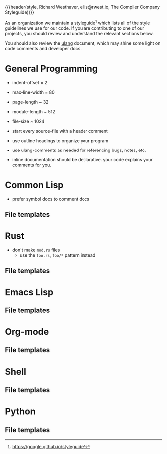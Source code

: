 {{{header(style,
Richard Westhaver,
ellis@rwest.io,
The Compiler Company Styleguide)}}}

As an organization we maintain a styleguide[fn:1] which lists all of
the style guidelines we use for our code. If you are contributing to
one of our projects, you should review and understand the relevant
sections below.

You should also review the [[file:ulang.org][ulang]] document, which may shine some light
on code comments and developer docs.

[fn:1] https://google.github.io/styleguide/ 

* General Programming

- indent-offset = 2
- max-line-width = 80
- page-length ~ 32
- module-length ~ 512
- file-size ~ 1024

- start every source-file with a header comment
- use outline headings to organize your program
- use ulang-comments as needed for referencing bugs, notes, etc.
- inline documentation should be declarative. your code explains your
  comments for you.

* Common Lisp

- prefer symbol docs to comment docs

** File templates
* Rust

- don't make =mod.rs= files
  - use the =foo.rs=, =foo/*= pattern instead
** File templates
* Emacs Lisp
** File templates
* Org-mode
** File templates
* Shell
** File templates
* Python
** File templates
